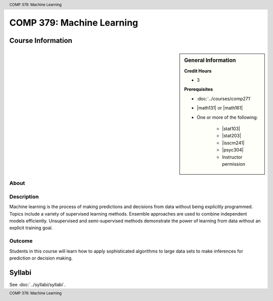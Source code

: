 .. header:: COMP 379: Machine Learning
.. footer:: COMP 379: Machine Learning

.. index::
    Machine Learning
    COMP 379

##########################
COMP 379: Machine Learning
##########################

******************
Course Information
******************

.. sidebar:: General Information

    **Credit Hours**

    * 3

    **Prerequisites**

    * :doc:`../courses/comp271`
    * |math131| or |math161|
    * One or more of the following:

        * |stat103|
        * |stat203|
        * |isscm241|
        * |psyc304|
        * Instructor permission

About
=====

Description
===========

Machine learning is the process of making predictions and decisions from data without being explicitly programmed.  Topics include a variety of supervised learning methods.  Ensemble approaches are used to combine independent models efficiently.  Unsupervised and semi-supervised methods demonstrate the power of learning from data without an explicit training goal.

Outcome
=======

Students in this course will learn how to apply sophisticated algorithms to large data sets to make inferences for prediction or decision making.

*******
Syllabi
*******

See :doc:`../syllabi/syllabi`.
